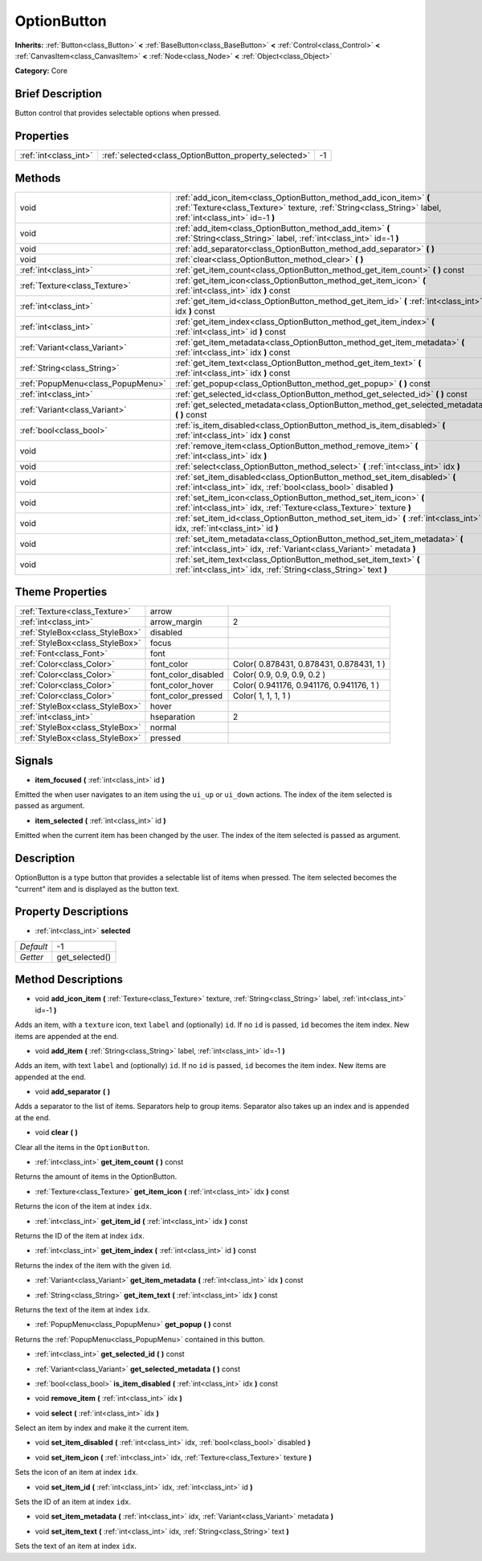 .. Generated automatically by doc/tools/makerst.py in Godot's source tree.
.. DO NOT EDIT THIS FILE, but the OptionButton.xml source instead.
.. The source is found in doc/classes or modules/<name>/doc_classes.

.. _class_OptionButton:

OptionButton
============

**Inherits:** :ref:`Button<class_Button>` **<** :ref:`BaseButton<class_BaseButton>` **<** :ref:`Control<class_Control>` **<** :ref:`CanvasItem<class_CanvasItem>` **<** :ref:`Node<class_Node>` **<** :ref:`Object<class_Object>`

**Category:** Core

Brief Description
-----------------

Button control that provides selectable options when pressed.

Properties
----------

+-----------------------+-------------------------------------------------------+----+
| :ref:`int<class_int>` | :ref:`selected<class_OptionButton_property_selected>` | -1 |
+-----------------------+-------------------------------------------------------+----+

Methods
-------

+-----------------------------------+---------------------------------------------------------------------------------------------------------------------------------------------------------------------------------+
| void                              | :ref:`add_icon_item<class_OptionButton_method_add_icon_item>` **(** :ref:`Texture<class_Texture>` texture, :ref:`String<class_String>` label, :ref:`int<class_int>` id=-1 **)** |
+-----------------------------------+---------------------------------------------------------------------------------------------------------------------------------------------------------------------------------+
| void                              | :ref:`add_item<class_OptionButton_method_add_item>` **(** :ref:`String<class_String>` label, :ref:`int<class_int>` id=-1 **)**                                                  |
+-----------------------------------+---------------------------------------------------------------------------------------------------------------------------------------------------------------------------------+
| void                              | :ref:`add_separator<class_OptionButton_method_add_separator>` **(** **)**                                                                                                       |
+-----------------------------------+---------------------------------------------------------------------------------------------------------------------------------------------------------------------------------+
| void                              | :ref:`clear<class_OptionButton_method_clear>` **(** **)**                                                                                                                       |
+-----------------------------------+---------------------------------------------------------------------------------------------------------------------------------------------------------------------------------+
| :ref:`int<class_int>`             | :ref:`get_item_count<class_OptionButton_method_get_item_count>` **(** **)** const                                                                                               |
+-----------------------------------+---------------------------------------------------------------------------------------------------------------------------------------------------------------------------------+
| :ref:`Texture<class_Texture>`     | :ref:`get_item_icon<class_OptionButton_method_get_item_icon>` **(** :ref:`int<class_int>` idx **)** const                                                                       |
+-----------------------------------+---------------------------------------------------------------------------------------------------------------------------------------------------------------------------------+
| :ref:`int<class_int>`             | :ref:`get_item_id<class_OptionButton_method_get_item_id>` **(** :ref:`int<class_int>` idx **)** const                                                                           |
+-----------------------------------+---------------------------------------------------------------------------------------------------------------------------------------------------------------------------------+
| :ref:`int<class_int>`             | :ref:`get_item_index<class_OptionButton_method_get_item_index>` **(** :ref:`int<class_int>` id **)** const                                                                      |
+-----------------------------------+---------------------------------------------------------------------------------------------------------------------------------------------------------------------------------+
| :ref:`Variant<class_Variant>`     | :ref:`get_item_metadata<class_OptionButton_method_get_item_metadata>` **(** :ref:`int<class_int>` idx **)** const                                                               |
+-----------------------------------+---------------------------------------------------------------------------------------------------------------------------------------------------------------------------------+
| :ref:`String<class_String>`       | :ref:`get_item_text<class_OptionButton_method_get_item_text>` **(** :ref:`int<class_int>` idx **)** const                                                                       |
+-----------------------------------+---------------------------------------------------------------------------------------------------------------------------------------------------------------------------------+
| :ref:`PopupMenu<class_PopupMenu>` | :ref:`get_popup<class_OptionButton_method_get_popup>` **(** **)** const                                                                                                         |
+-----------------------------------+---------------------------------------------------------------------------------------------------------------------------------------------------------------------------------+
| :ref:`int<class_int>`             | :ref:`get_selected_id<class_OptionButton_method_get_selected_id>` **(** **)** const                                                                                             |
+-----------------------------------+---------------------------------------------------------------------------------------------------------------------------------------------------------------------------------+
| :ref:`Variant<class_Variant>`     | :ref:`get_selected_metadata<class_OptionButton_method_get_selected_metadata>` **(** **)** const                                                                                 |
+-----------------------------------+---------------------------------------------------------------------------------------------------------------------------------------------------------------------------------+
| :ref:`bool<class_bool>`           | :ref:`is_item_disabled<class_OptionButton_method_is_item_disabled>` **(** :ref:`int<class_int>` idx **)** const                                                                 |
+-----------------------------------+---------------------------------------------------------------------------------------------------------------------------------------------------------------------------------+
| void                              | :ref:`remove_item<class_OptionButton_method_remove_item>` **(** :ref:`int<class_int>` idx **)**                                                                                 |
+-----------------------------------+---------------------------------------------------------------------------------------------------------------------------------------------------------------------------------+
| void                              | :ref:`select<class_OptionButton_method_select>` **(** :ref:`int<class_int>` idx **)**                                                                                           |
+-----------------------------------+---------------------------------------------------------------------------------------------------------------------------------------------------------------------------------+
| void                              | :ref:`set_item_disabled<class_OptionButton_method_set_item_disabled>` **(** :ref:`int<class_int>` idx, :ref:`bool<class_bool>` disabled **)**                                   |
+-----------------------------------+---------------------------------------------------------------------------------------------------------------------------------------------------------------------------------+
| void                              | :ref:`set_item_icon<class_OptionButton_method_set_item_icon>` **(** :ref:`int<class_int>` idx, :ref:`Texture<class_Texture>` texture **)**                                      |
+-----------------------------------+---------------------------------------------------------------------------------------------------------------------------------------------------------------------------------+
| void                              | :ref:`set_item_id<class_OptionButton_method_set_item_id>` **(** :ref:`int<class_int>` idx, :ref:`int<class_int>` id **)**                                                       |
+-----------------------------------+---------------------------------------------------------------------------------------------------------------------------------------------------------------------------------+
| void                              | :ref:`set_item_metadata<class_OptionButton_method_set_item_metadata>` **(** :ref:`int<class_int>` idx, :ref:`Variant<class_Variant>` metadata **)**                             |
+-----------------------------------+---------------------------------------------------------------------------------------------------------------------------------------------------------------------------------+
| void                              | :ref:`set_item_text<class_OptionButton_method_set_item_text>` **(** :ref:`int<class_int>` idx, :ref:`String<class_String>` text **)**                                           |
+-----------------------------------+---------------------------------------------------------------------------------------------------------------------------------------------------------------------------------+

Theme Properties
----------------

+---------------------------------+---------------------+------------------------------------------+
| :ref:`Texture<class_Texture>`   | arrow               |                                          |
+---------------------------------+---------------------+------------------------------------------+
| :ref:`int<class_int>`           | arrow_margin        | 2                                        |
+---------------------------------+---------------------+------------------------------------------+
| :ref:`StyleBox<class_StyleBox>` | disabled            |                                          |
+---------------------------------+---------------------+------------------------------------------+
| :ref:`StyleBox<class_StyleBox>` | focus               |                                          |
+---------------------------------+---------------------+------------------------------------------+
| :ref:`Font<class_Font>`         | font                |                                          |
+---------------------------------+---------------------+------------------------------------------+
| :ref:`Color<class_Color>`       | font_color          | Color( 0.878431, 0.878431, 0.878431, 1 ) |
+---------------------------------+---------------------+------------------------------------------+
| :ref:`Color<class_Color>`       | font_color_disabled | Color( 0.9, 0.9, 0.9, 0.2 )              |
+---------------------------------+---------------------+------------------------------------------+
| :ref:`Color<class_Color>`       | font_color_hover    | Color( 0.941176, 0.941176, 0.941176, 1 ) |
+---------------------------------+---------------------+------------------------------------------+
| :ref:`Color<class_Color>`       | font_color_pressed  | Color( 1, 1, 1, 1 )                      |
+---------------------------------+---------------------+------------------------------------------+
| :ref:`StyleBox<class_StyleBox>` | hover               |                                          |
+---------------------------------+---------------------+------------------------------------------+
| :ref:`int<class_int>`           | hseparation         | 2                                        |
+---------------------------------+---------------------+------------------------------------------+
| :ref:`StyleBox<class_StyleBox>` | normal              |                                          |
+---------------------------------+---------------------+------------------------------------------+
| :ref:`StyleBox<class_StyleBox>` | pressed             |                                          |
+---------------------------------+---------------------+------------------------------------------+

Signals
-------

.. _class_OptionButton_signal_item_focused:

- **item_focused** **(** :ref:`int<class_int>` id **)**

Emitted the when user navigates to an item using the ``ui_up`` or ``ui_down`` actions. The index of the item selected is passed as argument.

.. _class_OptionButton_signal_item_selected:

- **item_selected** **(** :ref:`int<class_int>` id **)**

Emitted when the current item has been changed by the user. The index of the item selected is passed as argument.

Description
-----------

OptionButton is a type button that provides a selectable list of items when pressed. The item selected becomes the "current" item and is displayed as the button text.

Property Descriptions
---------------------

.. _class_OptionButton_property_selected:

- :ref:`int<class_int>` **selected**

+-----------+----------------+
| *Default* | -1             |
+-----------+----------------+
| *Getter*  | get_selected() |
+-----------+----------------+

Method Descriptions
-------------------

.. _class_OptionButton_method_add_icon_item:

- void **add_icon_item** **(** :ref:`Texture<class_Texture>` texture, :ref:`String<class_String>` label, :ref:`int<class_int>` id=-1 **)**

Adds an item, with a ``texture`` icon, text ``label`` and (optionally) ``id``. If no ``id`` is passed, ``id`` becomes the item index. New items are appended at the end.

.. _class_OptionButton_method_add_item:

- void **add_item** **(** :ref:`String<class_String>` label, :ref:`int<class_int>` id=-1 **)**

Adds an item, with text ``label`` and (optionally) ``id``. If no ``id`` is passed, ``id`` becomes the item index. New items are appended at the end.

.. _class_OptionButton_method_add_separator:

- void **add_separator** **(** **)**

Adds a separator to the list of items. Separators help to group items. Separator also takes up an index and is appended at the end.

.. _class_OptionButton_method_clear:

- void **clear** **(** **)**

Clear all the items in the ``OptionButton``.

.. _class_OptionButton_method_get_item_count:

- :ref:`int<class_int>` **get_item_count** **(** **)** const

Returns the amount of items in the OptionButton.

.. _class_OptionButton_method_get_item_icon:

- :ref:`Texture<class_Texture>` **get_item_icon** **(** :ref:`int<class_int>` idx **)** const

Returns the icon of the item at index ``idx``.

.. _class_OptionButton_method_get_item_id:

- :ref:`int<class_int>` **get_item_id** **(** :ref:`int<class_int>` idx **)** const

Returns the ID of the item at index ``idx``.

.. _class_OptionButton_method_get_item_index:

- :ref:`int<class_int>` **get_item_index** **(** :ref:`int<class_int>` id **)** const

Returns the index of the item with the given ``id``.

.. _class_OptionButton_method_get_item_metadata:

- :ref:`Variant<class_Variant>` **get_item_metadata** **(** :ref:`int<class_int>` idx **)** const

.. _class_OptionButton_method_get_item_text:

- :ref:`String<class_String>` **get_item_text** **(** :ref:`int<class_int>` idx **)** const

Returns the text of the item at index ``idx``.

.. _class_OptionButton_method_get_popup:

- :ref:`PopupMenu<class_PopupMenu>` **get_popup** **(** **)** const

Returns the :ref:`PopupMenu<class_PopupMenu>` contained in this button.

.. _class_OptionButton_method_get_selected_id:

- :ref:`int<class_int>` **get_selected_id** **(** **)** const

.. _class_OptionButton_method_get_selected_metadata:

- :ref:`Variant<class_Variant>` **get_selected_metadata** **(** **)** const

.. _class_OptionButton_method_is_item_disabled:

- :ref:`bool<class_bool>` **is_item_disabled** **(** :ref:`int<class_int>` idx **)** const

.. _class_OptionButton_method_remove_item:

- void **remove_item** **(** :ref:`int<class_int>` idx **)**

.. _class_OptionButton_method_select:

- void **select** **(** :ref:`int<class_int>` idx **)**

Select an item by index and make it the current item.

.. _class_OptionButton_method_set_item_disabled:

- void **set_item_disabled** **(** :ref:`int<class_int>` idx, :ref:`bool<class_bool>` disabled **)**

.. _class_OptionButton_method_set_item_icon:

- void **set_item_icon** **(** :ref:`int<class_int>` idx, :ref:`Texture<class_Texture>` texture **)**

Sets the icon of an item at index ``idx``.

.. _class_OptionButton_method_set_item_id:

- void **set_item_id** **(** :ref:`int<class_int>` idx, :ref:`int<class_int>` id **)**

Sets the ID of an item at index ``idx``.

.. _class_OptionButton_method_set_item_metadata:

- void **set_item_metadata** **(** :ref:`int<class_int>` idx, :ref:`Variant<class_Variant>` metadata **)**

.. _class_OptionButton_method_set_item_text:

- void **set_item_text** **(** :ref:`int<class_int>` idx, :ref:`String<class_String>` text **)**

Sets the text of an item at index ``idx``.

